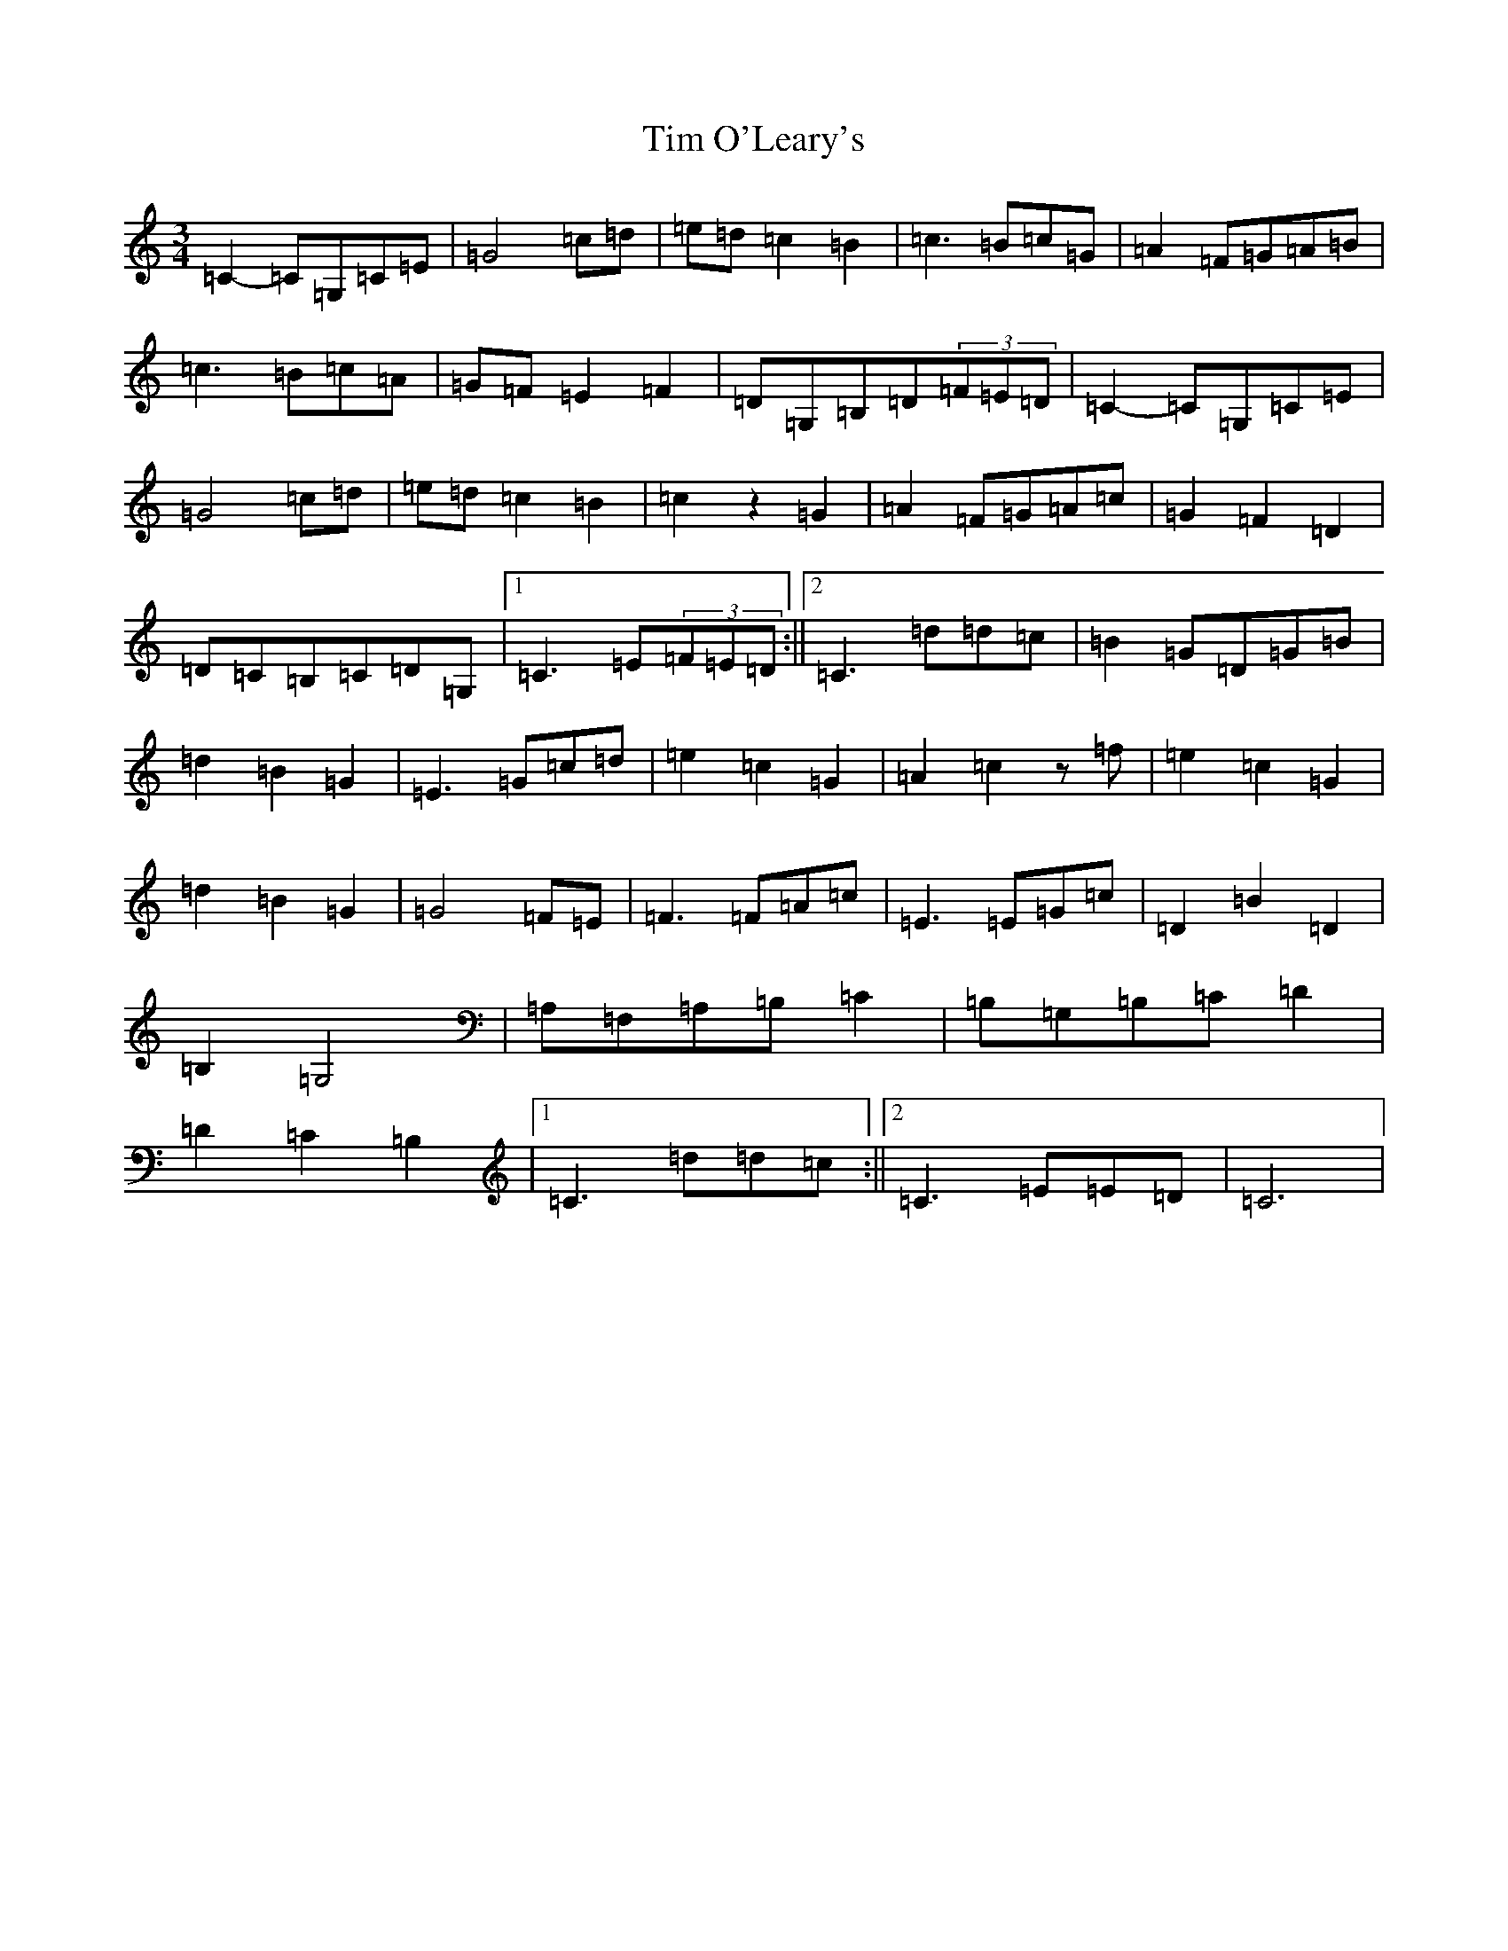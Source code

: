 X: 21110
T: Tim O'Leary's
S: https://thesession.org/tunes/10568#setting21852
R: mazurka
M:3/4
L:1/8
K: C Major
=C2-=C=G,=C=E|=G4=c=d|=e=d=c2=B2|=c3=B=c=G|=A2=F=G=A=B|=c3=B=c=A|=G=F=E2=F2|=D=G,=B,=D(3=F=E=D|=C2-=C=G,=C=E|=G4=c=d|=e=d=c2=B2|=c2z2=G2|=A2=F=G=A=c|=G2=F2=D2|=D=C=B,=C=D=G,|1=C3=E(3=F=E=D:||2=C3=d=d=c|=B2=G=D=G=B|=d2=B2=G2|=E3=G=c=d|=e2=c2=G2|=A2=c2z=f|=e2=c2=G2|=d2=B2=G2|=G4=F=E|=F3=F=A=c|=E3=E=G=c|=D2=B2=D2|=B,2=G,4|=A,=F,=A,=B,=C2|=B,=G,=B,=C=D2|=D2=C2=B,2|1=C3=d=d=c:||2=C3=E=E=D|=C6|